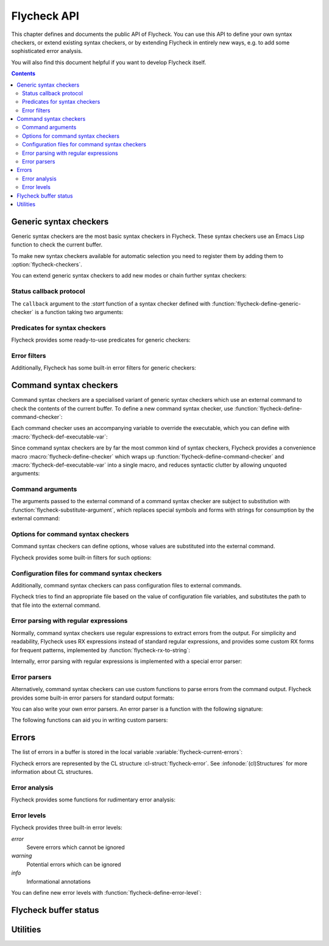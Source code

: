 .. _flycheck-api:

==============
 Flycheck API
==============

.. require:: flycheck

This chapter defines and documents the public API of Flycheck.  You can use this
API to define your own syntax checkers, or extend existing syntax checkers, or
by extending Flycheck in entirely new ways, e.g. to add some sophisticated error
analysis.

You will also find this document helpful if you want to develop Flycheck itself.

.. contents:: Contents
   :local:

.. _api-generic-syntax-checkers:

Generic syntax checkers
=======================

Generic syntax checkers are the most basic syntax checkers in Flycheck.  These
syntax checkers use an Emacs Lisp function to check the current buffer.

.. function:: flycheck-define-generic-checker
   :auto:

   .. seealso:: :ref:`api-status-callback-protocol`

To make new syntax checkers available for automatic selection you need to
register them by adding them to :option:`flycheck-checkers`.

.. function:: flycheck-registered-checker-p
   :auto:

You can extend generic syntax checkers to add new modes or chain further
syntax checkers:

.. function:: flycheck-add-mode
   :auto:

.. function:: flycheck-add-next-checker
   :auto:

.. _api-status-callback-protocol:

Status callback protocol
------------------------

The ``callback`` argument to the `:start` function of a syntax checker defined
with :function:`flycheck-define-generic-checker` is a function taking two
arguments:

.. function:: status-callback status &optional data

   `status` is one of the following symbols, denoting the status being reported:

   `errored` (*finishing*)
      The syntax checker has errored.  `data` is an optional error message as
      string.

   `interrupted` (*finishing*)
      The syntax checker was interrupted.  `data` is ignored in this case.

   `finished` (*finishing*)
      The syntax checker has finished to check the buffer and reported some
      errors.  DATA is the list of :cl-struct:`flycheck-error` objects reported
      by the syntax check.

   `suspicious`
      The syntax checker encountered some suspicious state (like a potential
      fault in the syntax checker definition), which the user needs to be
      informed about.

   A *finishing* `status` symbol finishes the current syntax check, and allows
   Flycheck to conduct further syntax checks.  A syntax checker **must** call
   the callback at least once with a *finishing* `status` symbol.

   .. warning::

      Failure to call the callback will cause Flycheck to get stuck at the
      current syntax check.

Predicates for syntax checkers
------------------------------

Flycheck provides some ready-to-use predicates for generic checkers:

.. function:: flycheck-buffer-saved-p
   :auto:

Error filters
-------------

Additionally, Flycheck has some built-in error filters for generic checkers:

.. function:: flycheck-sanitize-errors
   :auto:

.. function:: flycheck-collapse-error-message-whitespace
   :auto:

.. function:: flycheck-fold-include-errors

.. _api-command-syntax-checkers:

Command syntax checkers
=======================

Command syntax checkers are a specialised variant of generic syntax checkers
which use an external command to check the contents of the current buffer.  To
define a new command syntax checker, use
:function:`flycheck-define-command-checker`:

.. function:: flycheck-define-command-checker
   :auto:

Each command checker uses an accompanying variable to override the executable,
which you can define with :macro:`flycheck-def-executable-var`:

.. macro:: flycheck-def-executable-var
   :auto:

Since command syntax checkers are by far the most common kind of syntax
checkers, Flycheck provides a convenience macro :macro:`flycheck-define-checker`
which wraps up :function:`flycheck-define-command-checker` and
:macro:`flycheck-def-executable-var` into a single macro, and reduces syntactic
clutter by allowing unquoted arguments:

.. macro:: flycheck-define-checker
   :auto:

Command arguments
-----------------

The arguments passed to the external command of a command syntax checker are
subject to substitution with :function:`flycheck-substitute-argument`, which
replaces special symbols and forms with strings for consumption by the external
command:

.. function:: flycheck-substitute-argument
   :auto:

Options for command syntax checkers
-----------------------------------

Command syntax checkers can define options, whose values are substituted into
the external command.

.. macro:: flycheck-def-option-var
   :auto:

Flycheck provides some built-in filters for such options:

.. function:: flycheck-option-int
   :auto:

.. function:: flycheck-option-comma-separated-list
   :auto:

.. _api-configuration-files:

Configuration files for command syntax checkers
-----------------------------------------------

Additionally, command syntax checkers can pass configuration files to external
commands.

.. macro:: flycheck-def-config-file-var
   :auto:

Flycheck tries to find an appropriate file based on the value of configuration
file variables, and substitutes the path to that file into the external command.

.. function:: flycheck-locate-config-file
   :auto:

Error parsing with regular expressions
--------------------------------------

Normally, command syntax checkers use regular expressions to extract errors from
the output.  For simplicity and readability, Flycheck uses RX expressions
instead of standard regular expressions, and provides some custom RX forms for
frequent patterns, implemented by :function:`flycheck-rx-to-string`:

.. function:: flycheck-rx-to-string
   :auto:

Internally, error parsing with regular expressions is implemented with a special
error parser:

.. function:: flycheck-parse-with-patterns
   :auto:

.. _api-error-parsers:

Error parsers
-------------

Alternatively, command syntax checkers can use custom functions to parse errors
from the command output.  Flycheck provides some built-in error parsers for
standard output formats:

.. function:: flycheck-parse-checkstyle
   :auto:

You can also write your own error parsers.  An error parser is a function with
the following signature:

.. function:: flycheck-error-parser output checker buffer

   `output` is the output of the command as string.  `checker` is the syntax
   checker from which the output comes, and `buffer` is the buffer that was
   checked.

The following functions can aid you in writing custom parsers:

.. function:: flycheck-parse-xml-string
   :auto:

.. _api-errors:

Errors
======

The list of errors in a buffer is stored in the local variable
:variable:`flycheck-current-errors`:

.. variable:: flycheck-current-errors
   :auto:

Flycheck errors are represented by the CL structure :cl-struct:`flycheck-error`.
See :infonode:`(cl)Structures` for more information about CL structures.

.. cl-struct:: flycheck-error

   A Flycheck error with the following slots.  Each of these slots may be `nil`.

   .. cl-slot:: buffer

      The buffer object referring to the buffer this error belongs to.

      .. note::

         You do not need to set this attribute when creating errors in an error
         parser.  Flycheck automatically keeps track of the buffer itself.

   .. cl-slot:: checker

      The syntax checker that reported this error.

   .. cl-slot:: filename

      A string containing the filename the error refers to.

   .. cl-slot:: line

      An integer providing the line the error refers to.

   .. cl-slot:: column

      An integer providing the column the error refers to.

      If this attribute is `nil`, Flycheck will assume that the error refers to
      the whole line.

   .. cl-slot:: message

      The human-readable error message as string.

   .. cl-slot:: level

      The error level of the message, as symbol denoting an error level defined
      with :function:`flycheck-define-error-level`.

   There are two constructors to create new :cl-struct:`flycheck-error` objects:

   .. function:: flycheck-error-new-at line column &optional level message &key \
                    checker filename buffer

      Create a new Flycheck error at the given :var:`line` and :var:`column`.

      :var:`line` and :var:`column` refer to the :cl-slot:`line` and
      :cl-slot:`column` of the new error.  The optional :var:`level` and
      :var:`message` arguments fill the :cl-slot:`level` and cl-slot:`message`
      slots respectively.

      :var:`checker`, :var:`filename` and :var:`buffer` are keyword arguments,
      for :cl-slot:`checker`, :cl-slot:`filename` and :cl-slot:`buffer`
      respectively.  :var:`buffer` defaults to the current buffer, the other two
      default to `nil`.

      .. warning::

         Due to a limitation of Common Lisp functions in Emacs Lisp, you must
         specify **all** optional arguments, that is, **both** :var:`level`
         **and** :var:`message`, to pass any keyword arguments.

   .. function:: flycheck-error-new &rest attributes

      Create a new :cl-struct:`flycheck-error` with the given :var:`attributes`.

      :var:`attributes` is a property list, where each property specifies the
      value for the corresponding slot of :cl-struct:`flycheck-error`, for
      instance:

      .. code-block:: cl

         (flycheck-error-new :line 10 :column 5 :message "Foo" :level 'warning)

   The following functions and macros work on errors:

   .. macro:: flycheck-error-with-buffer
      :auto:

   .. function:: flycheck-error-line-region
      :auto:

   .. function:: flycheck-error-column-region
      :auto:

   .. function:: flycheck-error-thing-region
      :auto:

   .. function:: flycheck-error-pos
      :auto:

   .. function:: flycheck-error-format
      :auto:

   .. function:: flycheck-error-<
      :auto:

   .. function:: flycheck-error-level-<
      :auto:

Error analysis
--------------

Flycheck provides some functions for rudimentary error analysis:

.. function:: flycheck-count-errors
   :auto:

.. function:: flycheck-has-errors-p
   :auto:

.. function:: flycheck-has-max-errors-p
   :auto

Error levels
------------

Flycheck provides three built-in error levels:

`error`
   Severe errors which cannot be ignored
`warning`
   Potential errors which can be ignored
`info`
   Informational annotations

You can define new error levels with :function:`flycheck-define-error-level`:

.. function:: flycheck-define-error-level
   :auto:

.. _api-flycheck-buffer-status:

Flycheck buffer status
======================

.. function:: flycheck-report-status
   :auto:

.. variable:: flycheck-last-status-change
   :auto:

.. function:: flycheck-mode-line-status-text
   :auto:

.. _api-utilities:

Utilities
=========

.. function:: flycheck-string-list-p
   :auto:

.. function:: flycheck-symbol-list-p
   :auto:
